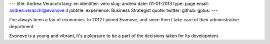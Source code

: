 ---
title: Andrea Veracchi
lang: en
identifier: vero
slug: andrea
date: 01-01-2013
type: page
email: andrea.veracchi@evonove.it
jobtitle:
experience: Business Strategist
quote:
twitter:
github:
gplus:
---

I've always been a fan of economics. In 2012 I joined Evonove, and since then I take care of their administrative department.

Evonove is a young and vibrant, it's a pleasure to be a part of the decisions taken for its development.